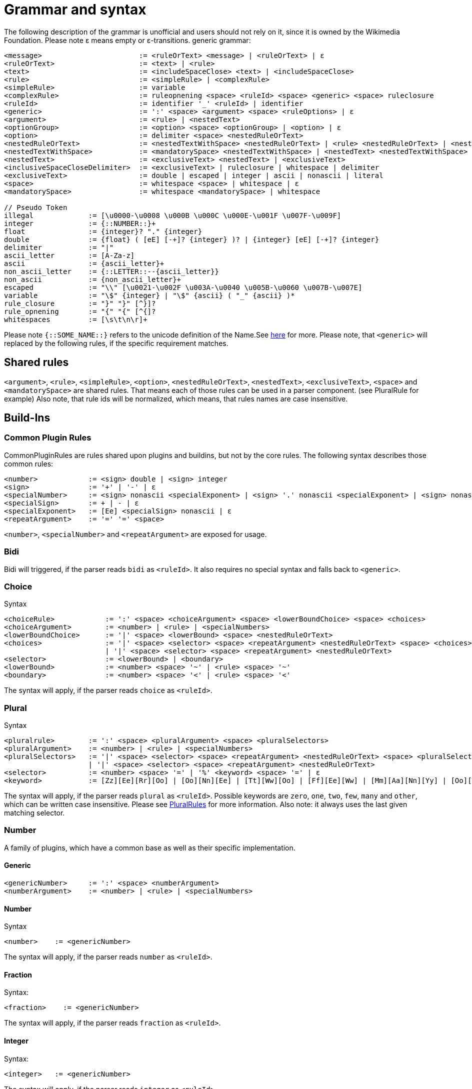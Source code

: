 = Grammar and syntax

:link-repository: https://github.com/bitPogo/banana-i18n-kmp
:project-version: 0.1.0
:doctype: article
:!showtitle:
:toc: macro
:toclevels: 2
:toc-title:
:icons: font
:imagesdir: assets/images
ifdef::env-github[]
:warning-caption: :warning:
:caution-caption: :fire:
:important-caption: :exclamation:
:note-caption: :paperclip:
:tip-caption: :bulb:
endif::[]

The following description of the grammar is unofficial and users should not rely on it, since it is owned by the Wikimedia Foundation.
Please note ε means empty or ε-transitions.
generic grammar:

[source]
----
<message>                       := <ruleOrText> <message> | <ruleOrText> | ε
<ruleOrText>                    := <text> | <rule>
<text>                          := <includeSpaceClose> <text> | <includeSpaceClose>
<rule>                          := <simpleRule> | <complexRule>
<simpleRule>                    := variable
<complexRule>                   := ruleopnening <space> <ruleId> <space> <generic> <space> ruleclosure
<ruleId>                        := identifier '_' <ruleId> | identifier
<generic>                       := ':' <space> <argument> <space> <ruleOptions> | ε
<argument>                      := <rule> | <nestedText>
<optionGroup>                   := <option> <space> <optionGroup> | <option> | ε
<option>                        := delimiter <space> <nestedRuleOrText>
<nestedRuleOrText>              := <nestedTextWithSpace> <nestedRuleOrText> | <rule> <nestedRuleOrText> | <nestedTextWithSpace> | <rule>
<nestedTextWithSpace>           := <mandatorySpace> <nestedTextWithSpace> | <nestedText> <nestedTextWithSpace> | <nestedText>
<nestedText>                    := <exclusiveText> <nestedText> | <exclusiveText>
<inclusiveSpaceCloseDelimiter>  := <exclusiveText> | ruleclosure | whitespace | delimiter
<exclusiveText>                 := double | escaped | integer | ascii | nonascii | literal
<space>                         := whitespace <space> | whitespace | ε
<mandatorySpace>                := whitespace <mandatorySpace> | whitespace

// Pseudo Token
illegal             := [\u0000-\u0008 \u000B \u000C \u000E-\u001F \u007F-\u009F]
integer             := {::NUMBER::}+
float               := {integer}? "." {integer}
double              := {float} ( [eE] [-+]? {integer} )? | {integer} [eE] [-+]? {integer}
delimiter           := "|"
ascii_letter        := [A-Za-z]
ascii               := {ascii_letter}+
non_ascii_letter    := {::LETTER::--{ascii_letter}}
non_ascii           := {non_ascii_letter}+
escaped             := "\\" [\u0021-\u002F \u003A-\u0040 \u005B-\u0060 \u007B-\u007E]
variable            := "\$" {integer} | "\$" {ascii} ( "_" {ascii} )*
rule_closure        := "}" "}" [^}]?
rule_opnening       := "{" "{" [^{]?
whitespaces         := [\s\t\n\r]+
----

Please note `{::SOME_NAME::}` refers to the unicode definition of the Name.See link:https://www.unicode.org/reports/tr18/#General_Category_Property[here] for more.
Please note, that `<generic>` will replaced by the following rules, if the specific requirement matches.

== Shared rules
`<argument>`, `<rule>`, `<simpleRule>`, `<option>`, `<nestedRuleOrText>`, `<nestedText>`, `<exclusiveText>`, `<space>` and `<mandatorySpace>` are shared rules. That means each of those rules can be used in a parser component. (see PluralRule for example)
Also note, that rule ids will be normalized, which means, that rules names are case insensitive.

== Build-Ins
=== Common Plugin Rules
CommonPluginRules are rules shared upon plugins and buildins, but not by the core rules. The following syntax describes those common rules:

[source]
----
<number>            := <sign> double | <sign> integer
<sign>              := '+' | '-' | ε
<specialNumber>     := <sign> nonascii <specialExponent> | <sign> '.' nonascii <specialExponent> | <sign> nonascii '.' nonascii <specialExponent>
<specialSign>       := + | - | ε
<specialExponent>   := [Ee] <specialSign> nonascii | ε
<repeatArgument>    := '=' '=' <space>
----
`<number>`, `<specialNumber>` and `<repeatArgument>` are exposed for usage.

=== Bidi
Bidi will triggered, if the parser reads `bidi` as `<ruleId>`. It also requires no special syntax and falls back to `<generic>`.

=== Choice
Syntax

[source]
----
<choiceRule>            := ':' <space> <choiceArgument> <space> <lowerBoundChoice> <space> <choices>
<choiceArgument>        := <number> | <rule> | <specialNumbers>
<lowerBoundChoice>      := '|' <space> <lowerBound> <space> <nestedRuleOrText>
<choices>               := '|' <space> <selector> <space> <repeatArgument> <nestedRuleOrText> <space> <choices>
                        | '|' <space> <selector> <space> <repeatArgument> <nestedRuleOrText>
<selector>              := <lowerBound> | <boundary>
<lowerBound>            := <number> <space> '~' | <rule> <space> '~'
<boundary>              := <number> <space> '<' | <rule> <space> '<'
----
The syntax will apply, if the parser reads `choice` as `<ruleId>`.

=== Plural
Syntax

[source]
----
<pluralrule>        := ':' <space> <pluralArgument> <space> <pluralSelectors>
<pluralArgument>    := <number> | <rule> | <specialNumbers>
<pluralSelectors>   := '|' <space> <selector> <space> <repeatArgument> <nestedRuleOrText> <space> <pluralSelectors>
                    | '|' <space> <selector> <space> <repeatArgument> <nestedRuleOrText>
<selector>          := <number> <space> '=' | '%' <keyword> <space> '=' | ε
<keyword>           := [Zz][Ee][Rr][Oo] | [Oo][Nn][Ee] | [Tt][Ww][Oo] | [Ff][Ee][Ww] | [Mm][Aa][Nn][Yy] | [Oo][Tt][Hh][Ee][Rr]
----

The syntax will apply, if the parser reads `plural` as `<ruleId>`. Possible keywords are `zero`, `one`, `two`, `few`, `many` and `other`, which can be written case insensitive.
Please see link:https://developer.android.com/reference/android/icu/text/PluralRules.html[PluralRules] for more information.
Also note: it always uses the last given matching selector.

=== Number
A family of plugins, which have a common base as well as their specific implementation.

==== Generic

[source]
----
<genericNumber>     := ':' <space> <numberArgument>
<numberArgument>    := <number> | <rule> | <specialNumbers>
----
==== Number
Syntax

[source]
----
<number>    := <genericNumber>
----
The syntax will apply, if the parser reads `number` as `<ruleId>`.

==== Fraction
Syntax:

[source]
----
<fraction>    := <genericNumber>
----
The syntax will apply, if the parser reads `fraction` as `<ruleId>`.

==== Integer
Syntax:

[source]
----
<integer>   := <genericNumber>
----
The syntax will apply, if the parser reads `integer` as `<ruleId>`.

=== Gender
Gender will triggered, if the parser reads `gender` as `<ruleId>`. It also requires no special syntax and falls back to `<generic>`.

=== Selection
Syntax

[source]
----
<selectionRule>         := ':' <space> <selectArgument> <space> <selectionOptions>
<selectionParameter>    := <argument>
<selectionOptions>      := '|' <space> <selector> <space> <repeatArgument> <nestedRuleOrText> <space> <selectionOptions> | '|' <space> <selector> <space> <repeatArgument> <nestedRuleOrText>
<selector>              := <rule> <space> '=' | <nestedText*> <space> '='
----
The syntax will apply, if the parser reads `select` as `<ruleId>`.
Please note `<nestedText*>` means, that the `<nestedText>` rule applies except, if the given token is a `=`. Also, it always uses the last given matching selector.

=== Pick
Syntax

[source]
----
<pickRule>          := ':' <space> <pickArgument> <space> <pickOption>
<pickArgument>      := integer | <rule>
<pickOption>        := <option> <space> <pickOption> | <option>
----
The syntax will apply, if the parser reads `pick` as `<ruleId>`.

=== Capitalize
Capitalize will triggered, if the parser reads `capitalize` as `<ruleId>`. It also requires no special syntax and falls back to `<generic>`.

== Plugins
=== Currency

[source]
----
<currencyRule>      := ':' <space> <currencyArgument> <space> <target>
<currencyArgument>  := <number> | <rule> | <specialNumbers>
<target>            := '|' <space> <rule> | '|' <space> ascii
----
The syntax will apply, if the rule set is hooked up the parser reads `currency` as `<ruleId>`.

=== Grammar

[source]
----
<grammarRule>       := ':' <space> <grammarArgument> <space> <option>
<grammarArgument>   :=  [::keyword::] | <rule>
----
The syntax will apply, if the rule set is hooked up the parser reads `grammar` as `<ruleId>`.
Possible keywords are: `nominative`, `genitive`, `dative`, `accusative`, `ablative`, `instrumental`, `locative`, `vocative`, `inessive`, `illative`, `partitive`, `elative`, `prefix`, `superessive`, `allative`, `equative`, `comitative`, `rol`, `ba`, `k`, `ainmlae`, `orodnik`, `lokatiw`, `lokativ`, `mestnik`, `prefixed` and `תחילית`.
`[::keyword::]` refers to those keywords and they can be written in a case insensitive manor.

=== Measurement

[source]
----
<measurementRule>       := ':' <space> <measurementArgument> <space> <unit> <perUnit>
<measurementArgument>   := <number> | <rule> | <specialNumbers>
<unit>                  := '|' <space> [::keyword::] | '|' <space> <rule>
<perUnit>               := <space> '|' [::keyword::] | '|' <space> <rule> | ε
----
The syntax will apply, if the rule set is hooked up the parser reads `measurement` as `<ruleId>`.
Possible keywords are: `acre`, `acre_foot`, `ampere`, `arc_minute`, `arc_second`, `astronomical_unit`, `bit`, `bushel`, `byte`, `calorie`, `carat`, `celsius`, `centiliter`, `centimeter`, `cubic_centimeter`, `cubic_foot`, `cubic_inch`, `cubic_kilometer`, `cubic_meter`, `cubic_mile`, `cubic_yard`, `cup`, `day`, `deciliter`, `decimeter`, `degree`, `fahrenheit`, `fathom`, `fluid_ounce`, `foodcalorie`, `foot`, `furlong`, `gallon`, `gigabit`, `gigabyte`, `gigahertz`, `gigawatt`, `gram`, `g_force`, `hectare`, `hectoliter`, `hectopascal`, `hertz`, `horsepower`, `hour`, `inch`, `inch_hg`, `joule`, `karat`, `kelvin`, `kilobit`, `kilobyte`, `kilocalorie`, `kilogram`, `kilohertz`, `kilojoule`, `kilometer`, `kilometer_per_hour`, `kilowatt`, `kilowatt_hour`, `light_year`, `liter`, `liter_per_kilometer`, `lux`, `megabit`, `megabyte`, `megahertz`, `megaliter`, `megawatt`, `meter`, `meter_per_second`, `meter_per_second_squared`, `metric_ton`, `microgram`, `micrometer`, `microsecond`, `mile`, `mile_per_gallon`, `mile_per_hour`, `milliampere`, `millibar`, `milligram`, `milliliter`, `millimeter`, `millimeter_of_mercury`, `millisecond`, `milliwatt`, `minute`, `month`, `nanometer`, `nanosecond`, `nautical_mile`, `ohm`, `ounce`, `ounce_troy`, `parsec`, `picometer`, `pint`, `pound`, `pound_per_square_inch`, `quart`, `radian`, `second`, `square_centimeter`, `square_foot`, `square_inch`, `square_kilometer`, `square_meter`, `square_mile`, `square_yard`, `stone`, `tablespoon`, `teaspoon`, `terabit`, `terabyte`, `ton`, `volt`, `watt`, `week`, `yard` and `year`.
`[::keyword::]` refers to those keywords and they can be written in a case insensitive manor.

=== Time
Time is a family of Plugins, which has common base as well as their specific Implementation

==== Generic
`<dateVariable>`, which is defined as:

[source]
----
<dateVariable>  := <rule> | <sign> integer
----
The difference between `<simpleRule>` and `<dateVariable>` is not in the syntax, it is in the semantic meaning.
The 2nd shared time rule is `<calendar>`, which is defined as:

[source]
----
<calendar>  := '|' <space> [::keywordCalendar::] | '|' <space> <rule>  | ε
----
Possible calendars are `buddhist`, `chinese`, `coptic`, `ethiopian`, `gregorian`, `hebrew`, `indian`, `islamic`, `japanese` and `taiwanese`.
`[::keywordCalendar::]` refers to those keywords and they can be written in a case insensitive manor.
The 3rd shared time rule is `<timezone>`, which is defined as:

[source]
----
<timezone>  := '|' '!' <space> <sign> integer | '!' <space> <rule> | ε
<sign>      := '+' | '-' | ε
----
At least `<genericTime>` rule:

[source]
----
<genericTime>       := ':' <space> <dateVariable> <space> <calendar> <space> <timezone>
----
==== Date

[source]
----
<dateRule>          := <genericTime>
----
The syntax will apply, if the rule set is hooked up the parser reads `date` as `<ruleId>`.

==== Time

[source]
----
<timeRule>          := <genericTime>
----
The syntax will apply, if the rule set is hooked up the parser reads `time` as `<ruleId>`.

==== FullTime

[source]
----
<dateTimeRule>      := <genericTime>
----
The syntax will apply, if the rule set is hooked up the parser reads `fulltime` as `<ruleId>`.

==== CustomTime

[source]
----
<customTimeRule>    := ':' <space> <dateVariable> <space> <option> <space> <calendar> <space> <timezone>
----
The syntax will apply, if the rule set is hooked up the parser reads `customtime` as `<ruleId>`.

=== Relative Time

[source]
----
<relativeTime>      := ':' <space> <quantity> <space> <unit>
<quantity>          :=  <number> | <rule> | <specialNumbers> | [::keywordDirection::]
<unit>              := '|' <space> [::keywordRelativeUnit::] | '|' <space> <rule>
----
The syntax will apply, if the rule set is hooked up the parser reads `relativeTime` as `<ruleId>`.
Possible keywords for direction are: `last`, `next`, `none` and `this`.
Possible keywords for unit are: `monday`, `tuesday`, `wednesday`, `thursday`, `friday`, `saturday`, `sunday`, `now`, `second`, `minute`, `hour`, `day`, `week`, `month`, `quarter` and `year`.

=== And
And will triggered, if the parser reads `and` as `<ruleId>`. It also requires no special syntax and falls back to `<generic>`.
